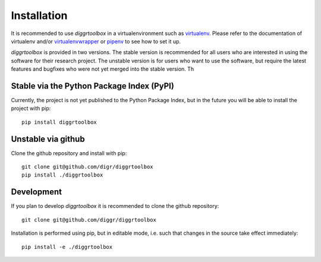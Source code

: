 ============
Installation
============

It is recommended to use *diggrtoolbox* in a virtualenvironment such as `virtualenv <https://virtualenv.pypa.io/en/stable/>`_. Please refer to the documentation of virtualenv and/or `virtualenvwrapper <https://virtualenvwrapper.readthedocs.io/en/latest/>`_ or `pipenv <https://docs.pipenv.org/>`_ to see how to set it up.

*diggrtoolbox* is provided in two versions. The stable version is recommended for all users who are interested in using the software for their research project. The unstable version is for users who want to use the software, but require the latest features and bugfixes who were not yet merged into the stable version. Th

Stable via the Python Package Index (PyPI)
------------------------------------------

Currently, the project is not yet published to the Python Package Index, but in the future you will be able to install the project with pip::

    pip install diggrtoolbox

Unstable via github
-------------------

Clone the github repository and install with pip::

    git clone git@github.com/digr/diggrtoolbox
    pip install ./diggrtoolbox

Development
-----------

If you plan to develop *diggrtoolbox* it is recommended to clone the github repository::

    git clone git@github.com/diggr/diggrtoolbox

Installation is performed using pip, but in editable mode, i.e. such that changes in the source take effect immediately::

    pip install -e ./diggrtoolbox
